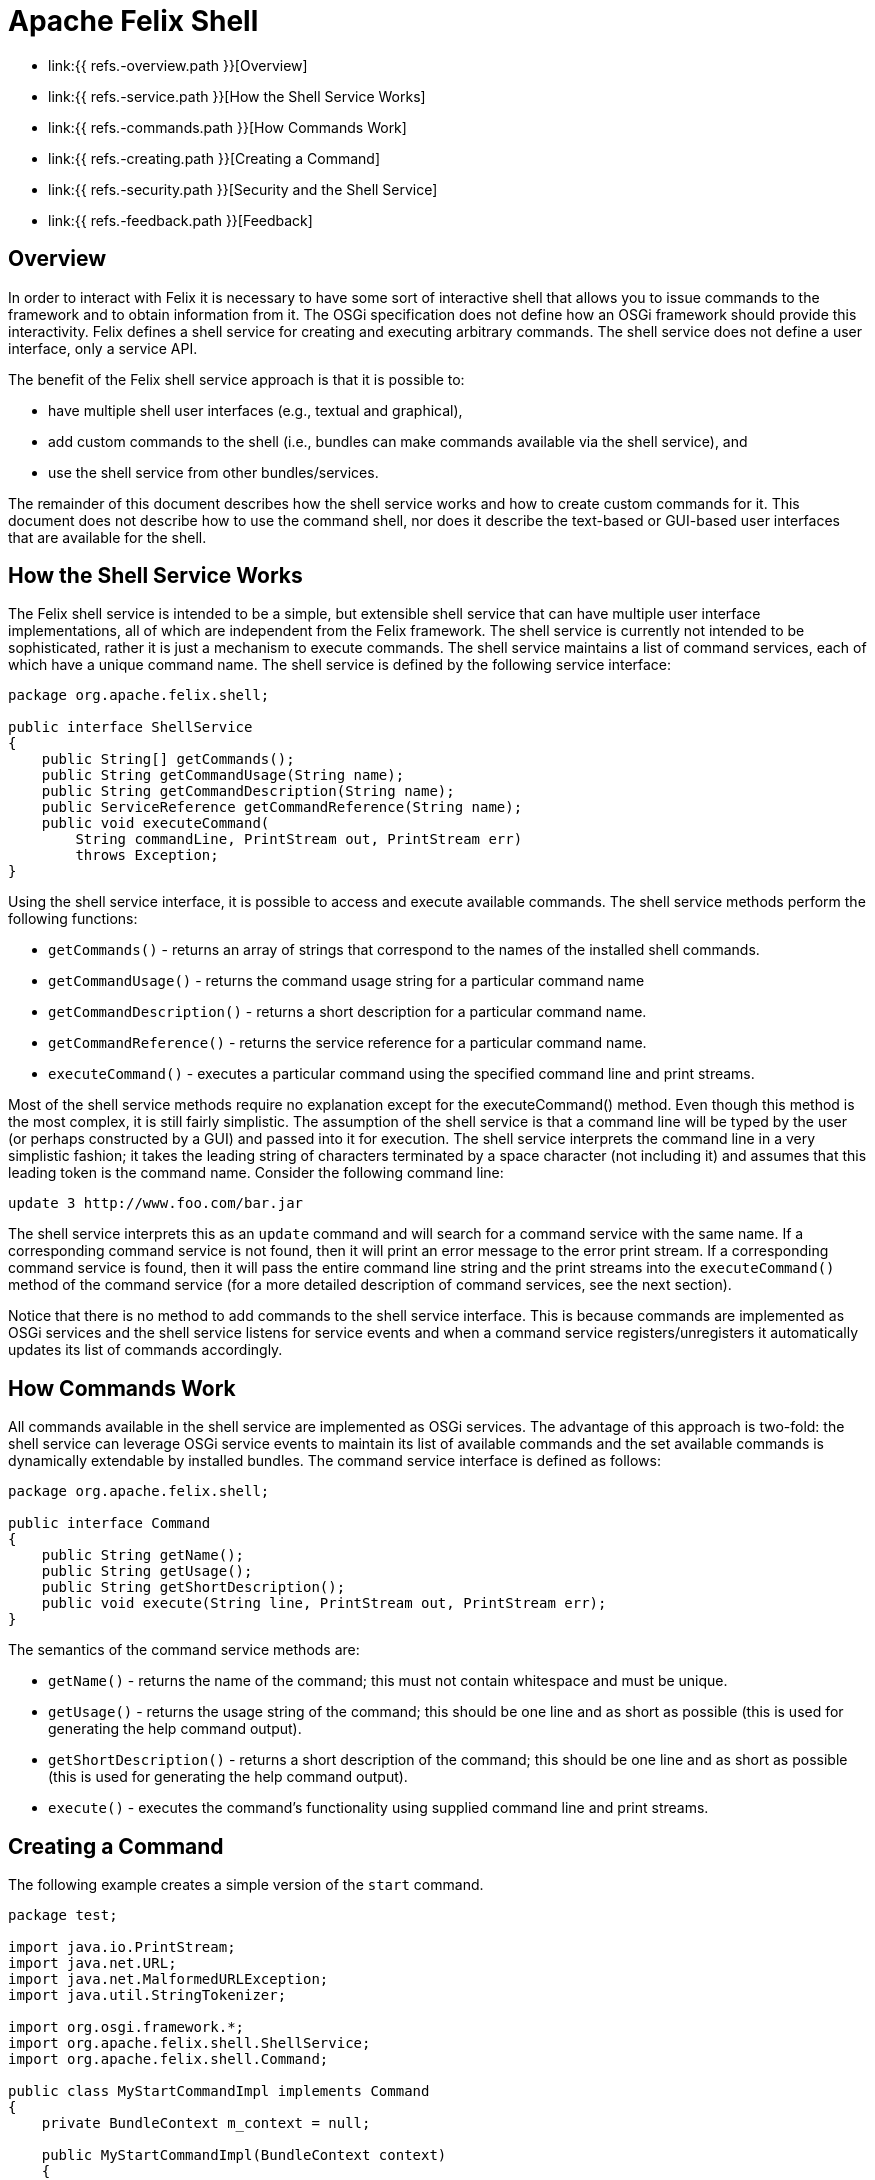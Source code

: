 = Apache Felix Shell

* link:{{ refs.-overview.path }}[Overview]
* link:{{ refs.-service.path }}[How the Shell Service Works]
* link:{{ refs.-commands.path }}[How Commands Work]
* link:{{ refs.-creating.path }}[Creating a Command]
* link:{{ refs.-security.path }}[Security and the Shell Service]
* link:{{ refs.-feedback.path }}[Feedback]

== Overview

In order to interact with Felix it is necessary to have some sort of interactive shell that allows you to issue commands to the framework and to obtain information from it.
The OSGi specification does not define how an OSGi framework should provide this interactivity.
Felix defines a shell service for creating and executing arbitrary commands.
The shell service does not define a user interface, only a service API.

The benefit of the Felix shell service approach is that it is possible to:

* have multiple shell user interfaces (e.g., textual and graphical),
* add custom commands to the shell (i.e., bundles can make commands available via the shell service), and
* use the shell service from other bundles/services.

The remainder of this document describes how the shell service works and how to create custom commands for it.
This document does not describe how to use the command shell, nor does it describe the text-based or GUI-based user interfaces that are available for the shell.

== How the Shell Service Works

The Felix shell service is intended to be a simple, but extensible shell service that can have multiple user interface implementations, all of which are independent from the Felix framework.
The shell service is currently not intended to be sophisticated, rather it is just a mechanism to execute commands.
The shell service maintains a list of command services, each of which have a unique command name.
The shell service is defined by the following service interface:

....
package org.apache.felix.shell;

public interface ShellService
{
    public String[] getCommands();
    public String getCommandUsage(String name);
    public String getCommandDescription(String name);
    public ServiceReference getCommandReference(String name);
    public void executeCommand(
        String commandLine, PrintStream out, PrintStream err)
        throws Exception;
}
....

Using the shell service interface, it is possible to access and execute available commands.
The shell service methods perform the following functions:

* `getCommands()` - returns an array of strings that correspond to the names of the installed shell commands.
* `getCommandUsage()` - returns the command usage string for a particular command name
* `getCommandDescription()` - returns a short description for a particular command name.
* `getCommandReference()` - returns the service reference for a particular command name.
* `executeCommand()` - executes a particular command using the specified command line and print streams.

Most of the shell service methods require no explanation except for the executeCommand() method.
Even though this method is the most complex, it is still fairly simplistic.
The assumption of the shell service is that a command line will be typed by the user (or perhaps constructed by a GUI) and passed into it for execution.
The shell service interprets the command line in a very simplistic fashion;
it takes the leading string of characters terminated by a space character (not including it) and assumes that this leading token is the command name.
Consider the following command line:

 update 3 http://www.foo.com/bar.jar

The shell service interprets this as an `update` command and will search for a command service with the same name.
If a corresponding command service is not found, then it will print an error message to the error print stream.
If a corresponding command service is found, then it will pass the entire command line string and the print streams into the `executeCommand()` method of the command service (for a more detailed description of command services, see the next section).

Notice that there is no method to add commands to the shell service interface.
This is because commands are implemented as OSGi services and the shell service listens for service events and when a command service registers/unregisters it automatically updates its list of commands accordingly.

== How Commands Work

All commands available in the shell service are implemented as OSGi services.
The advantage of this approach is two-fold: the shell service can leverage OSGi service events to maintain its list of available commands and the set available commands is dynamically extendable by installed bundles.
The command service interface is defined as follows:

....
package org.apache.felix.shell;

public interface Command
{
    public String getName();
    public String getUsage();
    public String getShortDescription();
    public void execute(String line, PrintStream out, PrintStream err);
}
....

The semantics of the command service methods are:

* `getName()` - returns the name of the command;
this must not contain whitespace and must be unique.
* `getUsage()` - returns the usage string of the command;
this should be one line and as short as possible (this is used for generating the help command output).
* `getShortDescription()` - returns a short description of the command;
this should be one line and as short as possible (this is used for generating the help command output).
* `execute()` - executes the command's functionality using supplied command line and print streams.

== Creating a Command

The following example creates a simple version of the `start` command.

....
package test;

import java.io.PrintStream;
import java.net.URL;
import java.net.MalformedURLException;
import java.util.StringTokenizer;

import org.osgi.framework.*;
import org.apache.felix.shell.ShellService;
import org.apache.felix.shell.Command;

public class MyStartCommandImpl implements Command
{
    private BundleContext m_context = null;

    public MyStartCommandImpl(BundleContext context)
    {
        m_context = context;
    }

    public String getName()
    {
        return "mystart";
    }

    public String getUsage()
    {
        return "mystart <id> [<id> ...]";
    }

    public String getShortDescription()
    {
        return "start bundle(s).";
    }

    public void execute(String s, PrintStream out, PrintStream err)
    {
        StringTokenizer st = new StringTokenizer(s, " ");

        // Ignore the command name.
        st.nextToken();

        // There should be at least one bundle id.
        if (st.countTokens() >= 1)
        {
            while (st.hasMoreTokens())
            {
                String id = st.nextToken().trim();

                try {
                    long l = Long.valueOf(id).longValue();
                    Bundle bundle = m_context.getBundle(l);
                    if (bundle != null)
                    {
                        bundle.start();
                    }
                    else
                    {
                        err.println("Bundle ID " + id + " is invalid.");
                    }
                } catch (NumberFormatException ex) {
                    err.println("Unable to parse id '" + id + "'.");
                } catch (BundleException ex) {
                    if (ex.getNestedException() != null)
                        err.println(ex.getNestedException().toString());
                    else
                        err.println(ex.toString());
                } catch (Exception ex) {
                    err.println(ex.toString());
                }
            }
        }
        else
        {
            err.println("Incorrect number of arguments");
        }
    }
}
....

A bundle activator class is needed for packaging the command servce;
the bundle activator registers the command service in its `start()` method.
Note: You do not need one activator per command, a single activator can register any number of commands.

....
package test;

import org.osgi.framework.BundleActivator;
import org.osgi.framework.BundleContext;

public class MyStartActivator implements BundleActivator
{
    private transient BundleContext m_context = null;

    public void start(BundleContext context)
    {
        m_context = context;

        // Register the command service.
        context.registerService(
            org.apache.felix.shell.Command.class.getName(),
            new MyStartCommandImpl(m_context), null);
    }

    public void stop(BundleContext context)
    {
        // Services are automatically unregistered so
        // we don't have to unregister the factory here.
    }
}
....

To compile these classes you will need to have `org.apache.felix.framework-x.y.z.jar` and `org.apache.felix.shell-x.y.z.jar` on your class path.
Compile all of the source files using a command like:

 java -cp org.apache.felix.framework-1.8.1.jar:org.apache.felix.shell-1.2.0.jar -d c:\classes *.java

This command compiles all of the source files and outputs the generated class files into a subdirectory of the `c:\classes` directory, called test, named after the package of the source files;
for the above command to work, the `c:\classes` directory must exist.
Once you have compiled all of the above classes, you need to create a bundle JAR file of the generated package directory.
The bundle JAR file needs a manifest, so create a file called `manifest.mf` with the following contents:

 Bundle-Name: My Start Command
 Bundle-Description: A 'start' command for the shell service.
 Bundle-Activator: test.MyStartActivator
 Bundle-ClassPath: .
 Import-Package: org.apache.felix.shell,org.osgi.framework

To create the bundle JAR file, issue the command:

 jar cfm mystart.jar manifest.mf -C c:\classes test

This command creates a JAR file using the manifest you created and includes all of the classes in the test directory inside of the `c:\classes` directory.
Once the bundle JAR file is created, you are ready to add the command service to the shell service;
simply start Felix and install and start the bundle created by the above command.
By doing so, the new `mystart` command is made available via the shell service.

== Security and the Shell Service

The shell service security handling is quite simple, all security is handled by the standard OSGi framework mechanisms.
For example, if a bundle should not be able to register a shell service, then it should not be given the corresponding service permission.
Security handling may change in future release after some experience is gained through usage.

== Feedback

[cols=2*]
|===
| Subscribe to the Felix users mailing list by sending a message to link:{{ refs.mailto-users-subscribe-felix-apache-org.path }}[users-subscribe@felix.apache.org];
after subscribing, email questions or feedback to [users@felix.apache.org
| mailto:users@felix.apache.org].
|===
